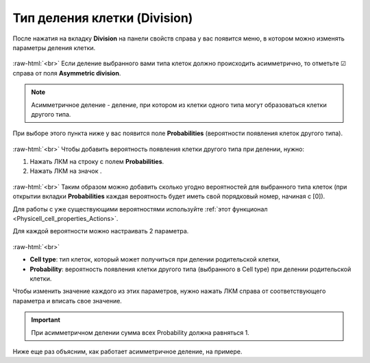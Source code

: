 .. _PhysiCell_cell_properties_Division:

Тип деления клетки (Division)
=============================

.. role:: raw-html(raw)
   :format: html

.. raw:: html

   <style>
   pre {
      white-space: pre-wrap !important;       /* Сохраняет пробелы, но разрешает перенос */
      word-wrap: break-word !important;       /* Переносит длинные слова */
      overflow-wrap: break-word !important;   /* Альтернатива для совместимости */
      hyphens: auto !important;               /* Перенос с тире */
   }
   </style>

.. |icon_option| image:: /images/icons/option.png
.. |icon_add_new| image:: /images/icons/Physicell/add_new.png

После нажатия на вкладку **Division** на панели свойств справа у вас появится меню, в котором можно изменять параметры деления клетки.

.. figure:: /images/Physicell/Physicell_cell_properties/Division_menu.png
   :width: 100%
   :alt: Division_menu
   :align: center

:raw-html:`<br>`
Если деление выбранного вами типа клеток должно происходить асимметрично, то отметьте ☑ справа от поля |icon_option| **Asymmetric division**.

.. note::
   Асимметричное деление - деление, при котором из клетки одного типа могут образоваться клетки другого типа.

При выборе этого пункта ниже у вас появится поле **Probabilities** (вероятности появления клеток другого типа).

.. figure:: /images/Physicell/Physicell_cell_properties/Probabilities.png
   :width: 100%
   :alt: Probabilities
   :align: center

:raw-html:`<br>`
Чтобы добавить вероятность появления клетки другого типа при делении, нужно:

1. Нажать ЛКМ на строку с полем **Probabilities**.
2. Нажать ЛКМ на значок |icon_add_new|.

.. figure:: /images/Physicell/Physicell_cell_properties/Add_new_probability.png
   :width: 100%
   :alt: Add_new_probability
   :align: center

:raw-html:`<br>`
Таким образом можно добавить сколько угодно вероятностей для выбранного типа клеток (при открытии вкладки **Probabilities** каждая вероятность будет иметь свой порядковый номер, начиная с [0]).

Для работы с уже существующими вероятностями используйте :ref:`этот функционал <Physicell_cell_properties_Actions>`.

Для каждой вероятности можно настраивать 2 параметра.

.. figure:: /images/Physicell/Physicell_cell_properties/Probability_for_cell_type.png
   :width: 100%
   :alt: Probability_for_cell_type
   :align: center

:raw-html:`<br>`

- **Cell type**: тип клеток, который может получиться при делении родительской клетки,
- **Probability**: вероятность появления клетки другого типа (выбранного в Cell type) при делении родительской клетки.

Чтобы изменить значение каждого из этих параметров, нужно нажать ЛКМ справа от соответствующего параметра и вписать свое значение.

.. important::
   При асимметричном делении сумма всех Probability должна равняться 1.

Ниже еще раз объясним, как работает асимметричное деление, на примере.

.. code-block:: text
   :caption: Пример настройки асимметричного деления клетки

   Probabilities
   ├── [0]
   │   ├── Cell type: Нейрон
   │   └── Probability: 0.3
   ├── [1]
   │   ├── Cell type: Эритроцит
   │   └── Probability: 0.5
   └── [2]
       ├── Cell type: Фибробласт
       └── Probability: 0.2

   Такая настройка означает, что при делении клетки выбранного нами типа может образоваться либо нейрон (с вероятностью 30%), либо эритроцит (с вероятностью 50%), либо фибробласт (с вероятностью 20%).

   Сумма всех вероятностей равна 1 (0.3 + 0.5 + 0.2)

